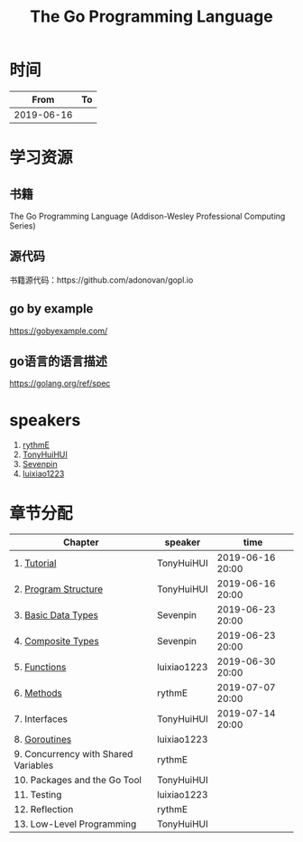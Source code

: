 #+TITLE: The Go Programming Language

* 时间

|       From | To |
|------------+----|
| 2019-06-16 |    |

* 学习资源

** 书籍

The Go Programming Language (Addison-Wesley Professional Computing Series)

** 源代码

书籍源代码：https://github.com/adonovan/gopl.io

** go by example

https://gobyexample.com/

** go语言的语言描述

https://golang.org/ref/spec

* speakers

1. [[https://github.com/rythmE][rythmE]]
2. [[https://github.com/TonyHuiHUI][TonyHuiHUI]]
3. [[https://github.com/Sevenpin][Sevenpin]]
4. [[https://github.com/luixiao1223][luixiao1223]]

* 章节分配

| Chapter                              | speaker     | time             |
|--------------------------------------+-------------+------------------|
| 1. [[https://github.com/luixiao1223/BookShare/tree/master/the_go_programming_language/ch01-02][Tutorial]]                          | TonyHuiHUI  | 2019-06-16 20:00 |
| 2. [[https://github.com/luixiao1223/BookShare/tree/master/the_go_programming_language/ch01-02][Program Structure]]                 | TonyHuiHUI  | 2019-06-16 20:00 |
|--------------------------------------+-------------+------------------|
| 3. [[https://github.com/luixiao1223/BookShare/tree/master/the_go_programming_language/ch03-ch04][Basic Data Types]]                  | Sevenpin    | 2019-06-23 20:00 |
| 4. [[https://github.com/luixiao1223/BookShare/tree/master/the_go_programming_language/ch03-ch04][Composite Types]]                   | Sevenpin    | 2019-06-23 20:00 |
|--------------------------------------+-------------+------------------|
| 5. [[https://github.com/luixiao1223/BookShare/tree/master/the_go_programming_language/ch05][Functions]]                         | luixiao1223 | 2019-06-30 20:00 |
|--------------------------------------+-------------+------------------|
| 6. [[https://github.com/luixiao1223/BookShare/tree/master/the_go_programming_language/ch06][Methods]]                           | rythmE      | 2019-07-07 20:00 |
|--------------------------------------+-------------+------------------|
| 7. Interfaces                        | TonyHuiHUI  | 2019-07-14 20:00 |
|--------------------------------------+-------------+------------------|
| 8. [[https://github.com/luixiao1223/BookShare/tree/master/the_go_programming_language/ch08][Goroutines]]                        | luixiao1223 |                  |
|--------------------------------------+-------------+------------------|
| 9. Concurrency with Shared Variables | rythmE      |                  |
|--------------------------------------+-------------+------------------|
| 10. Packages and the Go Tool         | TonyHuiHUI  |                  |
|--------------------------------------+-------------+------------------|
| 11. Testing                          | luixiao1223 |                  |
|--------------------------------------+-------------+------------------|
| 12. Reflection                       | rythmE      |                  |
|--------------------------------------+-------------+------------------|
| 13. Low-Level Programming            | TonyHuiHUI  |                  |
